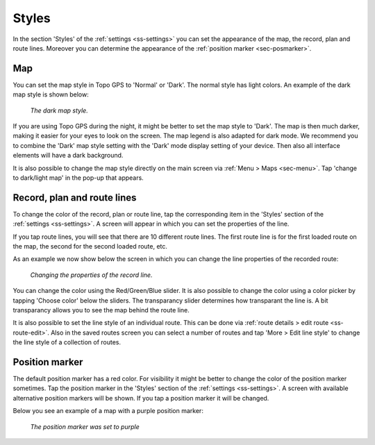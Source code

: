.. _sec-settings-styles:

Styles
======
In the section 'Styles' of the :ref:`settings <ss-settings>` you can set the appearance of the map, the record, plan and route lines. Moreover you can determine the appearance of the :ref:`position marker <sec-posmarker>`.

Map
~~~
You can set the map style in Topo GPS to 'Normal' or 'Dark'. The normal style has light colors. An example of the dark map style is shown below:

.. figure:: ../_static/map_dark.jpg
   :height: 568px
   :width: 320px
   :alt: Dark map Topo GPS
   
   *The dark map style.*

If you are using Topo GPS during the night, it might be better to set the map style to 'Dark'. The map is then much darker, making it easier for your eyes to look on the screen. The map legend is also adapted for dark mode. We recommend you to combine the 'Dark' map style setting with the 'Dark' mode display setting of your device. Then also all interface elements will have a dark background.

It is also possible to change the map style directly on the main screen via :ref:`Menu > Maps <sec-menu>`. Tap 'change to dark/light map' in the pop-up that appears. 

.. _ss-settings-lines:

Record, plan and route lines
~~~~~~~~~~~~~~~~~~~~~~~~~~~~
To change the color of the record, plan or route line, tap the corresponding item in the 'Styles' section of the :ref:`settings <ss-settings>`.
A screen will appear in which you can set the properties of the line. 

If you tap route lines, you will see that there are 10 different route lines. The first route line is for the first loaded route on the map, the second for the second loaded route, etc. 

As an example we now show below the screen in which you can change the line properties of the recorded route:

.. figure:: ../_static/settings_recordline.jpg
   :height: 568px
   :width: 320px
   :alt: Position marker Topo GPS
   
   *Changing the properties of the record line.*

You can change the color using the Red/Green/Blue slider. It is also possible to change the color using a color picker by tapping 'Choose color' below the sliders. The transparancy slider determines how transparant the line is. A bit transparancy allows you to see the map behind the route line.

It is also possible to set the line style of an individual route. This can be done via :ref:`route details > edit route <ss-route-edit>`. Also in the saved routes screen you can select a number of routes and tap 'More > Edit line style' to change the line style of a collection of routes.


.. _ss-settings-posmarker:

Position marker
~~~~~~~~~~~~~~~
The default position marker has a red color. For visibility it might be better to change the color of the position marker sometimes. Tap the position marker in the 'Styles' section of the :ref:`settings <ss-settings>`. A screen with available alternative position markers will be shown. If you tap a position marker it will be changed. 

Below you see an example of a map with a purple position marker:

.. figure:: ../_static/settings_posmarker.jpg
   :height: 568px
   :width: 320px
   :alt: Position marker Topo GPS

   *The position marker was set to purple*

